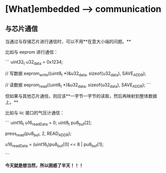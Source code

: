 * [What]embedded --> communication

** 与芯片通信

当通过与存储芯片进行通信时，可以不用**在意大小端的问题。**

比如与 eeprom 进行通信：

```
uint32_t u32_data = 0x1234;

// 写数据
eeprom_write((uint8_t *)&u32_data, sizeof(u32_data), SAVE_ADDR);

// 读数据
eeprom_read((uint8_t *)&u32_data, sizeof(u32_data), SAVE_ADDR);
```

但如果与其他芯片通信，则应该**一字节一字节的读取，然后再映射到整体数据上。**

比如与 iic 接口的气压计通信：

```
uint16_t u16_readData = 0;
uint8_t  pu8_buf[2];

press_read(pu8_buf, 2, READ_ADDR);

u16_readData = (uint16_t)pu8_buf[0] << 8 | pu8_buf[1];

```

**今天就是想当然，所以困惑了半天！！！**
